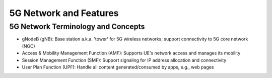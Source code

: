 =======================
5G Network and Features
=======================

5G Network Terminology and Concepts
===================================

.. image:: imgs/5g.png

* gNodeB (gNB): Base station a.k.a. 'tower' for 5G wireless networks; support connectivity to 5G core network (NGC)
* Access & Mobility Management Function (AMF): Supports UE's network access and manages its mobility
* Session Management Function (SMF): Support signaling for IP address allocation and connectivity
* User Plan Function (UPF): Handle all content generated/consumed by apps, e.g., web pages
